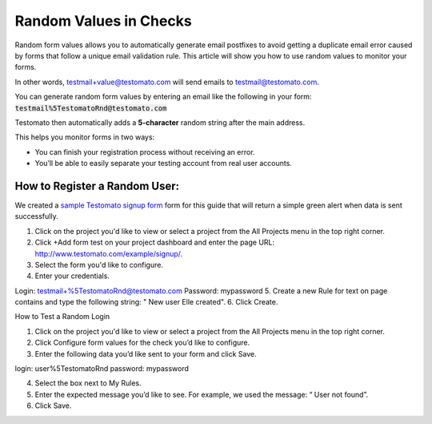 Random Values in Checks
=======================

Random form values allows you to automatically generate email postfixes to avoid
getting a duplicate email error caused by forms that follow a unique email
validation rule. This article will show you how to use random values to
monitor your forms.

.. nore:: Many servers (including Gmail) allows you to add a postfix with a plus (+) after a main address.

In other words, testmail+value@testomato.com will send emails to testmail@testomato.com.

You can generate random form values by entering an email like the following
in your form: :code:`testmail%5TestomatoRnd@testomato.com`

Testomato then automatically adds a **5-character** random string after the
main address.

This helps you monitor forms in two ways:

* You can finish your registration process without receiving an error.
* You’ll be able to easily separate your testing account from real user accounts.


How to Register a Random User:
~~~~~~~~~~~~~~~~~~~~~~~~~~~~~~

We created a `sample Testomato signup form <https://www.testomato.com/example/signup/>`_
form for this guide that will return a simple green alert when data is sent successfully.


1. Click on the project you'd like to view or select a project from the  All Projects menu in the top right corner.
2. Click  +Add form test on your project dashboard and enter the page URL: http://www.testomato.com/example/signup/.
3. Select the form you'd like to configure.
4. Enter your credentials.

Login: testmail+%5TestomatoRnd@testomato.com
Password: mypassword
5. Create a new Rule for text on page contains and type the following string: " New user Elle created".
6. Click Create.

How to Test a Random Login

1. Click on the project you'd like to view or select a project from the  All Projects menu in the top right corner.
2. Click  Configure form values for the check you’d like to configure.
3. Enter the following data you’d like sent to your form and click  Save.

login: user%5TestomatoRnd
password: mypassword

4. Select the box next to  My Rules.
5. Enter the expected message you’d like to see. For example, we used the message: “ User not found”.
6. Click Save.
